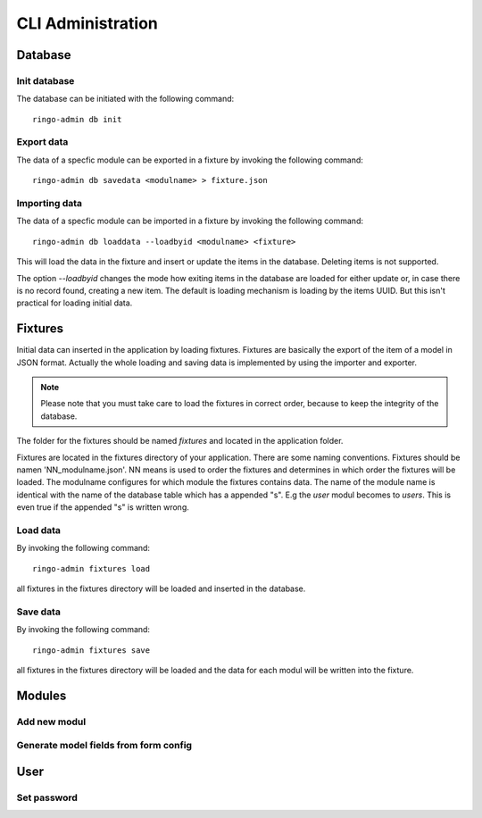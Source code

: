 ******************
CLI Administration
******************

Database
========
Init database
-------------
The database can be initiated with the following command::

        ringo-admin db init

Export data
-----------
The data of a specfic module can be exported in a fixture by invoking the
following command::


        ringo-admin db savedata <modulname> > fixture.json

Importing data
--------------
The data of a specfic module can be imported in a fixture by invoking the
following command::

        ringo-admin db loaddata --loadbyid <modulname> <fixture>

This will load the data in the fixture and insert or update the items in the
database. Deleting items is not supported.

The option *--loadbyid* changes the mode how exiting items in the database are
loaded for either update or, in case there is no record found, creating a new
item. The default is loading mechanism is loading by  the items UUID. But this
isn't practical for loading initial data.

Fixtures
========
Initial data can inserted in the application by loading fixtures. Fixtures are
basically the export of the item of a model in JSON format. Actually the whole
loading and saving data is implemented by using the importer and exporter.

.. note::
   Please note that you must take care to load the fixtures in correct order,
   because to keep the integrity of the database.

The folder for the fixtures should be named *fixtures* and located in the
application folder.

Fixtures are located in the fixtures directory of your application. There are
some naming conventions. Fixtures should be namen 'NN_modulname.json'. NN
means is used to order the fixtures and determines in which order the fixtures
will be loaded. The modulname configures for which module the fixtures
contains data. The name of the module name is identical with the name of the
database table which has a appended "s". E.g the *user* modul becomes to
*users*. This is even true if the appended "s" is written wrong.

Load data
---------
By invoking the following command::

        ringo-admin fixtures load

all fixtures in the fixtures directory will be loaded and inserted in the
database.

Save data
---------
By invoking the following command::

        ringo-admin fixtures save

all fixtures in the fixtures directory will be loaded and the data for each
modul will be written into the fixture.


Modules
=======

Add new modul
-------------

Generate model fields from form config
--------------------------------------

User
====

Set password
------------

